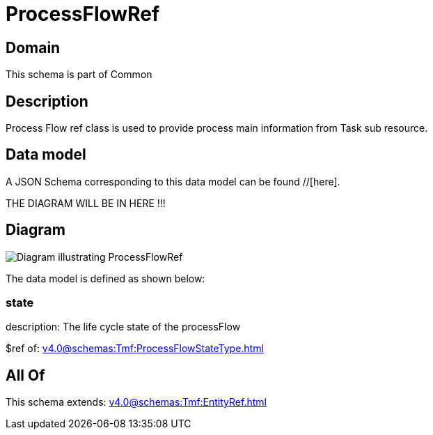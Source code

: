 = ProcessFlowRef

[#domain]
== Domain

This schema is part of Common

[#description]
== Description
Process Flow ref class is used to provide process main information from Task sub resource.


[#data_model]
== Data model

A JSON Schema corresponding to this data model can be found //[here].

THE DIAGRAM WILL BE IN HERE !!!

[#diagram]
== Diagram
image::Resource_ProcessFlowRef.png[Diagram illustrating ProcessFlowRef]


The data model is defined as shown below:


=== state
description: The life cycle state of the processFlow

$ref of: xref:v4.0@schemas:Tmf:ProcessFlowStateType.adoc[]


[#all_of]
== All Of

This schema extends: xref:v4.0@schemas:Tmf:EntityRef.adoc[]
